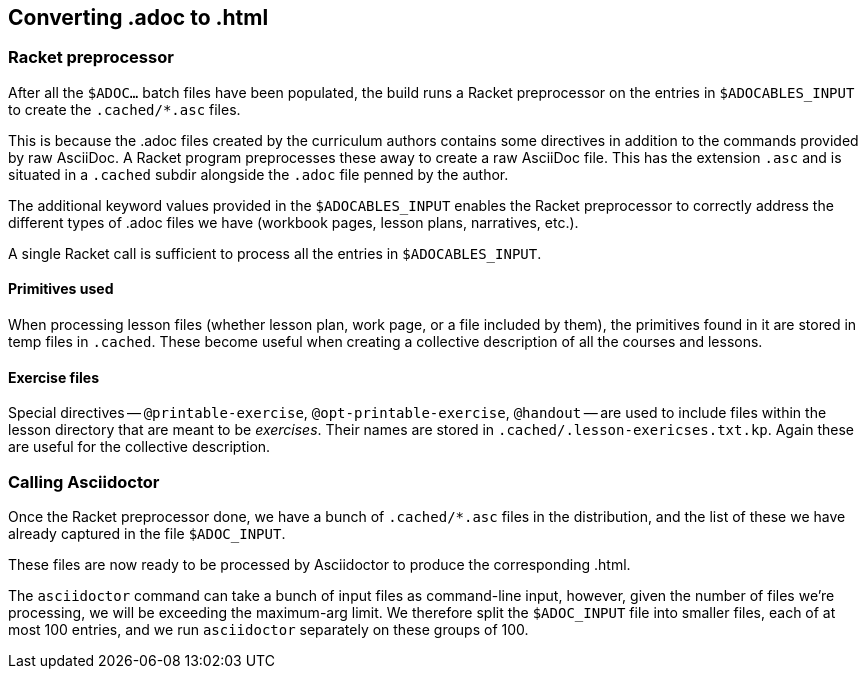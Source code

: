 == Converting .adoc to .html

=== Racket preprocessor

After all the `$ADOC...` batch files have been populated, the
build runs a Racket preprocessor on the entries in
`$ADOCABLES_INPUT` to create the `.cached/*.asc` files.

This is because the .adoc files created by the curriculum authors
contains some directives in addition to the commands provided by
raw AsciiDoc. A Racket program preprocesses these away to create
a raw AsciiDoc file. This has the extension `.asc` and is
situated in a `.cached` subdir alongside the `.adoc` file penned
by the author.

The additional keyword values provided in the `$ADOCABLES_INPUT`
enables the Racket preprocessor to correctly address the
different types of .adoc files we have (workbook pages, lesson
plans, narratives, etc.).

A single Racket call is sufficient to process all the entries in
`$ADOCABLES_INPUT`.

==== Primitives used

When processing lesson files (whether lesson plan, work page, or
a file included by them), the primitives found in it are stored
in temp files in `.cached`. These become useful when creating
a collective description
of all the courses and lessons.

==== Exercise files

Special directives -- `@printable-exercise`,
`@opt-printable-exercise`, `@handout` -- are used to include
files within the lesson directory that are meant to be
_exercises_. Their names are stored in
`.cached/.lesson-exericses.txt.kp`.  Again these are useful for
the collective description.

=== Calling Asciidoctor

Once the Racket preprocessor done, we have a bunch of
`.cached/*.asc` files in the distribution, and the list of these
we have already captured in the file `$ADOC_INPUT`.

These files are now ready to be processed by Asciidoctor to
produce the corresponding .html.

The `asciidoctor` command can take a bunch of input files
as command-line input, however, given the number of files we're
processing, we will be exceeding the maximum-arg limit. We
therefore split the `$ADOC_INPUT` file into smaller files, each
of at most 100 entries, and we run `asciidoctor` separately on
these groups of 100.

